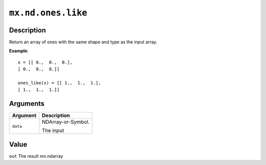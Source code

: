 .. raw:: html



``mx.nd.ones.like``
======================================

Description
----------------------

Return an array of ones with the same shape and type
as the input array.

**Example**::
	 
	 x = [[ 0.,  0.,  0.],
	 [ 0.,  0.,  0.]]
	 
	 ones_like(x) = [[ 1.,  1.,  1.],
	 [ 1.,  1.,  1.]]
	 
	 
Arguments
------------------

+----------------------------------------+------------------------------------------------------------+
| Argument                               | Description                                                |
+========================================+============================================================+
| ``data``                               | NDArray-or-Symbol.                                         |
|                                        |                                                            |
|                                        | The input                                                  |
+----------------------------------------+------------------------------------------------------------+

Value
----------

``out`` The result mx.ndarray



.. disqus::
   :disqus_identifier: mx.nd.ones.like
